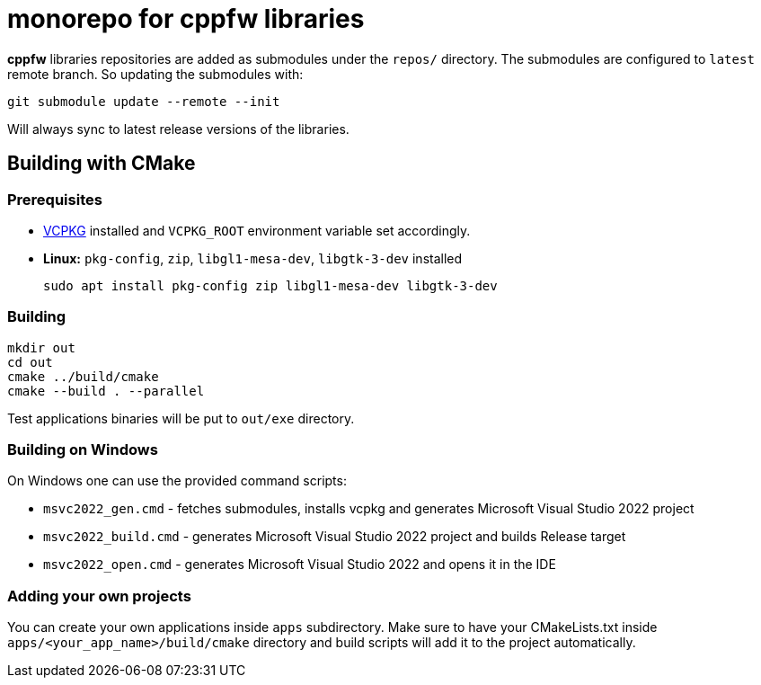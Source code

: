 = monorepo for cppfw libraries

**cppfw** libraries repositories are added as submodules under the `repos/` directory.
The submodules are configured to `latest` remote branch. So updating the submodules with:
```
git submodule update --remote --init
```
Will always sync to latest release versions of the libraries.

== Building with CMake

=== Prerequisites

- link:https://vcpkg.io[VCPKG] installed and `VCPKG_ROOT` environment variable set accordingly.
- **Linux:** `pkg-config`, `zip`, `libgl1-mesa-dev`, `libgtk-3-dev` installed
+
```
sudo apt install pkg-config zip libgl1-mesa-dev libgtk-3-dev
```

=== Building

```
mkdir out
cd out
cmake ../build/cmake
cmake --build . --parallel
```

Test applications binaries will be put to `out/exe` directory.

=== Building on Windows

On Windows one can use the provided command scripts:

* `msvc2022_gen.cmd` - fetches submodules, installs vcpkg and generates Microsoft Visual Studio 2022 project
* `msvc2022_build.cmd` - generates Microsoft Visual Studio 2022 project and builds Release target
* `msvc2022_open.cmd` - generates Microsoft Visual Studio 2022 and opens it in the IDE

=== Adding your own projects

You can create your own applications inside `apps` subdirectory. Make sure to have your CMakeLists.txt inside
`apps/<your_app_name>/build/cmake` directory and build scripts will add it to the project automatically.
